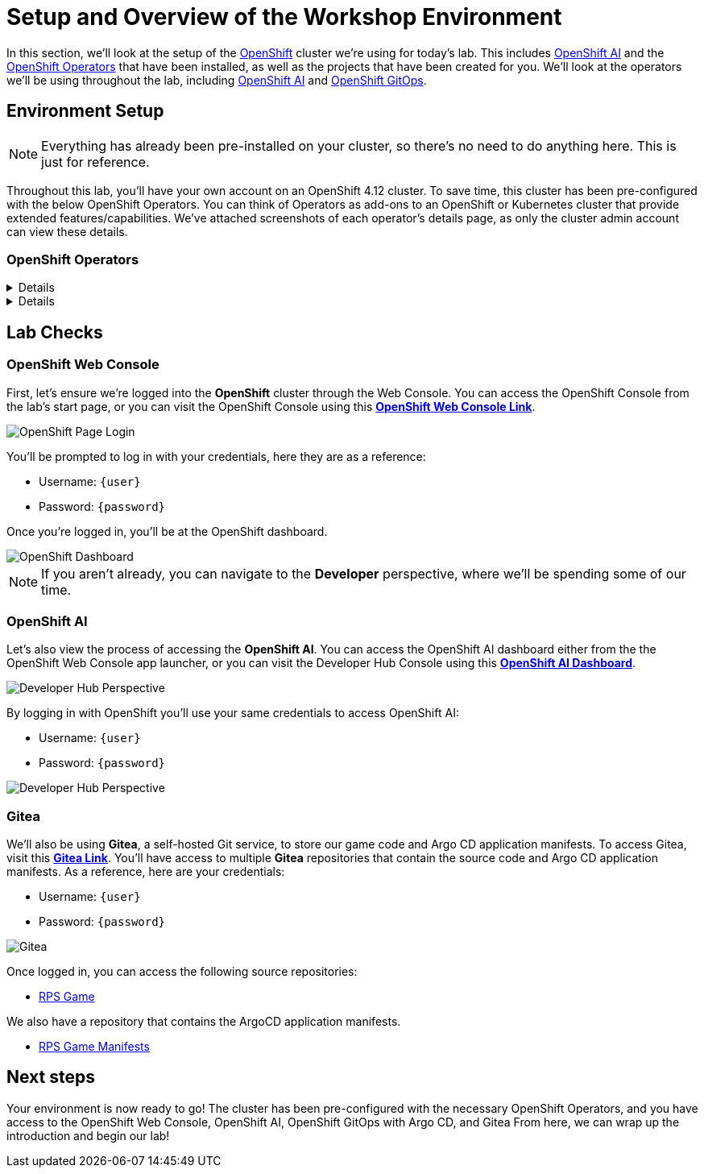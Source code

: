 # Setup and Overview of the Workshop Environment

In this section, we'll look at the setup of the link:https://www.redhat.com/en/technologies/cloud-computing/openshift[OpenShift] cluster we're using for today's lab. This includes link:https://www.redhat.com/en/technologies/cloud-computing/openshift/openshift-data-science[OpenShift AI] and the link:https://www.redhat.com/en/technologies/cloud-computing/openshift/what-are-openshift-operators[OpenShift Operators] that have been installed, as well as the projects that have been created for you. We'll look at the operators we'll be using throughout the lab, including link:https://www.redhat.com/en/technologies/cloud-computing/openshift/openshift-data-science[OpenShift AI] and link:https://www.redhat.com/en/technologies/cloud-computing/openshift/gitops[OpenShift GitOps].

## Environment Setup

NOTE: Everything has already been pre-installed on your cluster, so there's no need to do anything here. This is just for reference.

Throughout this lab, you'll have your own account on an OpenShift 4.12 cluster. To save time, this cluster has been pre-configured with the below OpenShift Operators. You can think of Operators as add-ons to an OpenShift or Kubernetes cluster that provide extended features/capabilities. We've attached screenshots of each operator's details page, as only the cluster admin account can view these details.

### OpenShift Operators

[%collapsible]
====
We'll use *OpenShift AI* to create and manage our AI/ML workloads. This includes creating and managing AI/ML pipelines, models, and datasets.

image::ai-operator-details.png[Pipelines Details]
====

[%collapsible]
====
We'll use *OpenShift GitOps* to manage our GitOps workflows. This includes creating and managing GitOps applications, repositories, and environments.

image::gitops-operator-details.png[GitOps Details]
====

## Lab Checks

### OpenShift Web Console

First, let's ensure we're logged into the *OpenShift* cluster through the Web Console. You can access the OpenShift Console from the lab's start page, or you can visit the OpenShift Console using this link:{console_url}[*OpenShift Web Console Link*,role='params-link',window='_blank'].

image::openshift-login-options.png[OpenShift Page Login]

You'll be prompted to log in with your credentials, here they are as a reference:

- Username: `{user}`
- Password: `{password}`

Once you're logged in, you'll be at the OpenShift dashboard.

image::openshift-dashboard.png[OpenShift Dashboard]

NOTE: If you aren't already, you can navigate to the *Developer* perspective, where we'll be spending some of our time.

### OpenShift AI

Let's also view the process of accessing the *OpenShift AI*. You can access the OpenShift AI dashboard either from the the OpenShift Web Console app launcher, or you can visit the Developer Hub Console using this link:https://rhods-dashboard-redhat-ods-applications.{openshift_cluster_ingress_domain}[*OpenShift AI Dashboard*,role='params-link',window='_blank']. 

image::ai-login.png[Developer Hub Perspective]

By logging in with OpenShift you'll use your same credentials to access OpenShift AI:

- Username: `{user}`
- Password: `{password}`

image::ai-dashboard.png[Developer Hub Perspective]

////
### Argo CD

Let's look at *Argo CD*, a declarative, GitOps continuous delivery tool for Kubernetes provided in the OpenShift GitOps Operator. You can access Argo CD either from the OpenShift Web Console app launcher, or you can visit the Argo CD dashboard using this link:https://openshift-gitops-server-openshift-gitops.{openshift_cluster_ingress_domain}[*Argo CD Dashboard*,role='params-link',window='_blank'].

image::argocd-button.png[Argo CD Route Button]

You'll be prompted to log in to Argo CD, and you can use the OpenShift login button to do so. As a reference, here are your credentials:

- Username: `{user}`
- Password: `{password}`

You'll need to authorize the Argo CD application to access your OpenShift cluster. Click the *Allow selected permissions* button to authorize Argo CD to access your OpenShift cluster. Now, you'll be directed to the Argo CD dashboard.

image::argocd.png[Argo CD]
////

### Gitea

We'll also be using *Gitea*, a self-hosted Git service, to store our game code and Argo CD application manifests. To access Gitea, visit this link:{gitea_console_url}[*Gitea Link*,role='params-link',window='_blank']. You'll have access to multiple *Gitea* repositories that contain the source code and Argo CD application manifests. As a reference, here are your credentials:

- Username: `{user}`
- Password: `{password}`

image::gitea.png[Gitea]

Once logged in, you can access the following source repositories:

- link:{gitea_console_url}/{user}/rps-game[RPS Game,role='params-link',window='_blank']

We also have a repository that contains the ArgoCD application manifests.

- link:{gitea_console_url}/{user}/rps-game-manifests[RPS Game Manifests,role='params-link',window='_blank']

## Next steps

Your environment is now ready to go! The cluster has been pre-configured with the necessary OpenShift Operators, and you have access to the OpenShift Web Console, OpenShift AI, OpenShift GitOps with Argo CD, and Gitea From here, we can wrap up the introduction and begin our lab!